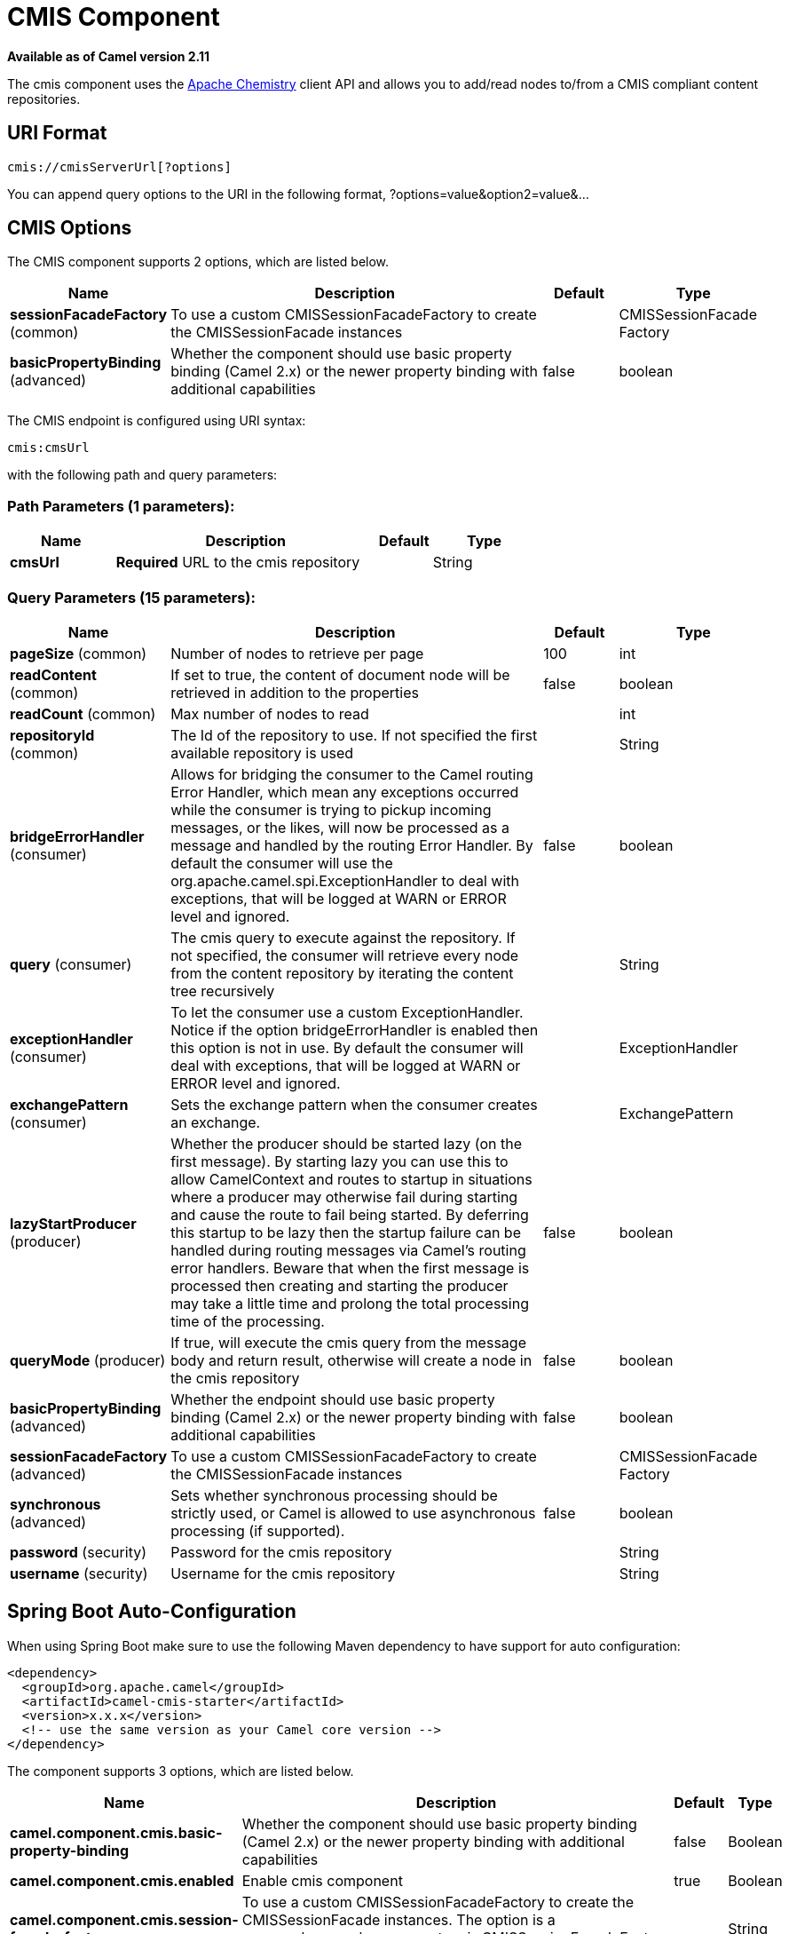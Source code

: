 [[cmis-component]]
= CMIS Component

*Available as of Camel version 2.11*

The cmis component uses the
http://chemistry.apache.org/java/opencmis.html[Apache Chemistry] client
API and allows you to add/read nodes to/from a CMIS compliant content
repositories.

== URI Format

[source,java]
------------------------------
cmis://cmisServerUrl[?options]
------------------------------

You can append query options to the URI in the following format,
?options=value&option2=value&...

== CMIS Options


// component options: START
The CMIS component supports 2 options, which are listed below.



[width="100%",cols="2,5,^1,2",options="header"]
|===
| Name | Description | Default | Type
| *sessionFacadeFactory* (common) | To use a custom CMISSessionFacadeFactory to create the CMISSessionFacade instances |  | CMISSessionFacade Factory
| *basicPropertyBinding* (advanced) | Whether the component should use basic property binding (Camel 2.x) or the newer property binding with additional capabilities | false | boolean
|===
// component options: END



// endpoint options: START
The CMIS endpoint is configured using URI syntax:

----
cmis:cmsUrl
----

with the following path and query parameters:

=== Path Parameters (1 parameters):


[width="100%",cols="2,5,^1,2",options="header"]
|===
| Name | Description | Default | Type
| *cmsUrl* | *Required* URL to the cmis repository |  | String
|===


=== Query Parameters (15 parameters):


[width="100%",cols="2,5,^1,2",options="header"]
|===
| Name | Description | Default | Type
| *pageSize* (common) | Number of nodes to retrieve per page | 100 | int
| *readContent* (common) | If set to true, the content of document node will be retrieved in addition to the properties | false | boolean
| *readCount* (common) | Max number of nodes to read |  | int
| *repositoryId* (common) | The Id of the repository to use. If not specified the first available repository is used |  | String
| *bridgeErrorHandler* (consumer) | Allows for bridging the consumer to the Camel routing Error Handler, which mean any exceptions occurred while the consumer is trying to pickup incoming messages, or the likes, will now be processed as a message and handled by the routing Error Handler. By default the consumer will use the org.apache.camel.spi.ExceptionHandler to deal with exceptions, that will be logged at WARN or ERROR level and ignored. | false | boolean
| *query* (consumer) | The cmis query to execute against the repository. If not specified, the consumer will retrieve every node from the content repository by iterating the content tree recursively |  | String
| *exceptionHandler* (consumer) | To let the consumer use a custom ExceptionHandler. Notice if the option bridgeErrorHandler is enabled then this option is not in use. By default the consumer will deal with exceptions, that will be logged at WARN or ERROR level and ignored. |  | ExceptionHandler
| *exchangePattern* (consumer) | Sets the exchange pattern when the consumer creates an exchange. |  | ExchangePattern
| *lazyStartProducer* (producer) | Whether the producer should be started lazy (on the first message). By starting lazy you can use this to allow CamelContext and routes to startup in situations where a producer may otherwise fail during starting and cause the route to fail being started. By deferring this startup to be lazy then the startup failure can be handled during routing messages via Camel's routing error handlers. Beware that when the first message is processed then creating and starting the producer may take a little time and prolong the total processing time of the processing. | false | boolean
| *queryMode* (producer) | If true, will execute the cmis query from the message body and return result, otherwise will create a node in the cmis repository | false | boolean
| *basicPropertyBinding* (advanced) | Whether the endpoint should use basic property binding (Camel 2.x) or the newer property binding with additional capabilities | false | boolean
| *sessionFacadeFactory* (advanced) | To use a custom CMISSessionFacadeFactory to create the CMISSessionFacade instances |  | CMISSessionFacade Factory
| *synchronous* (advanced) | Sets whether synchronous processing should be strictly used, or Camel is allowed to use asynchronous processing (if supported). | false | boolean
| *password* (security) | Password for the cmis repository |  | String
| *username* (security) | Username for the cmis repository |  | String
|===
// endpoint options: END
// spring-boot-auto-configure options: START
== Spring Boot Auto-Configuration

When using Spring Boot make sure to use the following Maven dependency to have support for auto configuration:

[source,xml]
----
<dependency>
  <groupId>org.apache.camel</groupId>
  <artifactId>camel-cmis-starter</artifactId>
  <version>x.x.x</version>
  <!-- use the same version as your Camel core version -->
</dependency>
----


The component supports 3 options, which are listed below.



[width="100%",cols="2,5,^1,2",options="header"]
|===
| Name | Description | Default | Type
| *camel.component.cmis.basic-property-binding* | Whether the component should use basic property binding (Camel 2.x) or the newer property binding with additional capabilities | false | Boolean
| *camel.component.cmis.enabled* | Enable cmis component | true | Boolean
| *camel.component.cmis.session-facade-factory* | To use a custom CMISSessionFacadeFactory to create the CMISSessionFacade instances. The option is a org.apache.camel.component.cmis.CMISSessionFacadeFactory type. |  | String
|===
// spring-boot-auto-configure options: END



== Usage

=== Message headers evaluated by the producer

[width="100%",cols="10%,10%,80%",options="header",]
|=======================================================================
|Header |Default Value |Description

|`CamelCMISFolderPath` |`/` |The current folder to use during the execution. If not specified will
use the root folder

|`CamelCMISRetrieveContent` |`false` |In `queryMode` this header will force the producer to retrieve the
content of document nodes.

|`CamelCMISReadSize` |`0` |Max number of nodes to read.

|`cmis:path` |`null` |If `CamelCMISFolderPath` is not set, will try to find out the path of
the node from this cmis property and it is name

|`cmis:name` |`null` |If `CamelCMISFolderPath` is not set, will try to find out the path of
the node from this cmis property and it is path

|`cmis:objectTypeId` |`null` |The type of the node

|`cmis:contentStreamMimeType` |`null` |The mimetype to set for a document
|=======================================================================

=== Message headers set during querying Producer operation

[width="100%",cols="10%,10%,80%",options="header",]
|=======================================================================
|Header |Type |Description

|`CamelCMISResultCount` |`Integer` |Number of nodes returned from the query.
|=======================================================================

The message body will contain a list of maps, where each entry in the
map is cmis property and its value. If `CamelCMISRetrieveContent` header is set to true, one additional
entry in the map with key `CamelCMISContent` will contain `InputStream`
of the document type of nodes.

== Dependencies

Maven users will need to add the following dependency to their pom.xml.

*pom.xml*

[source,xml]
---------------------------------------
<dependency>
    <groupId>org.apache.camel</groupId>
    <artifactId>camel-cmis</artifactId>
    <version>${camel-version}</version>
</dependency>
---------------------------------------

where `${camel-version`} must be replaced by the actual version of Camel
(2.11 or higher).

== See Also

* Configuring Camel
* Component
* Endpoint
* Getting Started

